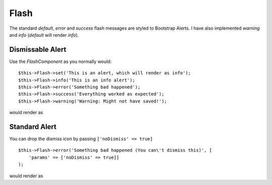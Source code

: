 Flash
=====

The standard `default`, `error` and `success` flash messages are styled to Bootstrap Alerts. I have also implemented `warning` and `info` (`default` will render `info`).

Dismissable Alert
-----------------

Use the `FlashComponent` as you normally would::

    $this->Flash->set('This is an alert, which will render as info');
    $this->Flash->info('This is an info alert');
    $this->Flash->error('Something bad happened');
    $this->Flash->success('Everything worked as expected');
    $this->Flash->warning('Warning: Might not have saved!');

would render as

.. raw:: html

    <div class="bootstrap-example">

    <div class="alert alert-info alert-dismissible fade show" role="alert">
        <button type="button" class="close" data-dismiss="alert" aria-label="Close">
            <span aria-hidden="true">&times;</span>
        </button>
        This is an alert, which will render as info
    </div>

    <div class="alert alert-info alert-dismissible fade show" role="alert">
        <button type="button" class="close" data-dismiss="alert" aria-label="Close">
            <span aria-hidden="true">&times;</span>
        </button>
        This is an info alert
    </div>

    <div class="alert alert-danger alert-dismissible fade show" role="alert">
        <button type="button" class="close" data-dismiss="alert" aria-label="Close">
            <span aria-hidden="true">&times;</span>
        </button>
        Something bad happened
    </div>

    <div class="alert alert-success alert-dismissible fade show" role="alert">
        <button type="button" class="close" data-dismiss="alert" aria-label="Close">
            <span aria-hidden="true">&times;</span>
        </button>
        Everything worked as expected
    </div>

    <div class="alert alert-warning alert-dismissible fade show" role="alert">
        <button type="button" class="close" data-dismiss="alert" aria-label="Close">
            <span aria-hidden="true">&times;</span>
        </button>
        Warning: Might not have saved!
    </div>

    </div>

Standard Alert
--------------
You can drop the dismiss icon by passing ``['noDismiss' => true]`` ::

    $this->Flash->error('Something bad happened (You can\'t dismiss this)', [
        'params' => ['noDismiss' => true]]
    );

would render as

.. raw:: html

    <div class="bootstrap-example">
        <div class="alert alert-danger" role="alert">Something bad happened (You can&#039;t dismiss this)</div>
    </div>

.. meta::
    :title lang=en: FlashHelper
    :description lang=en: The Bootstrap FlashHelper extends the core FlashHelper
    :keywords lang=en: flashhelper, flash, helper
